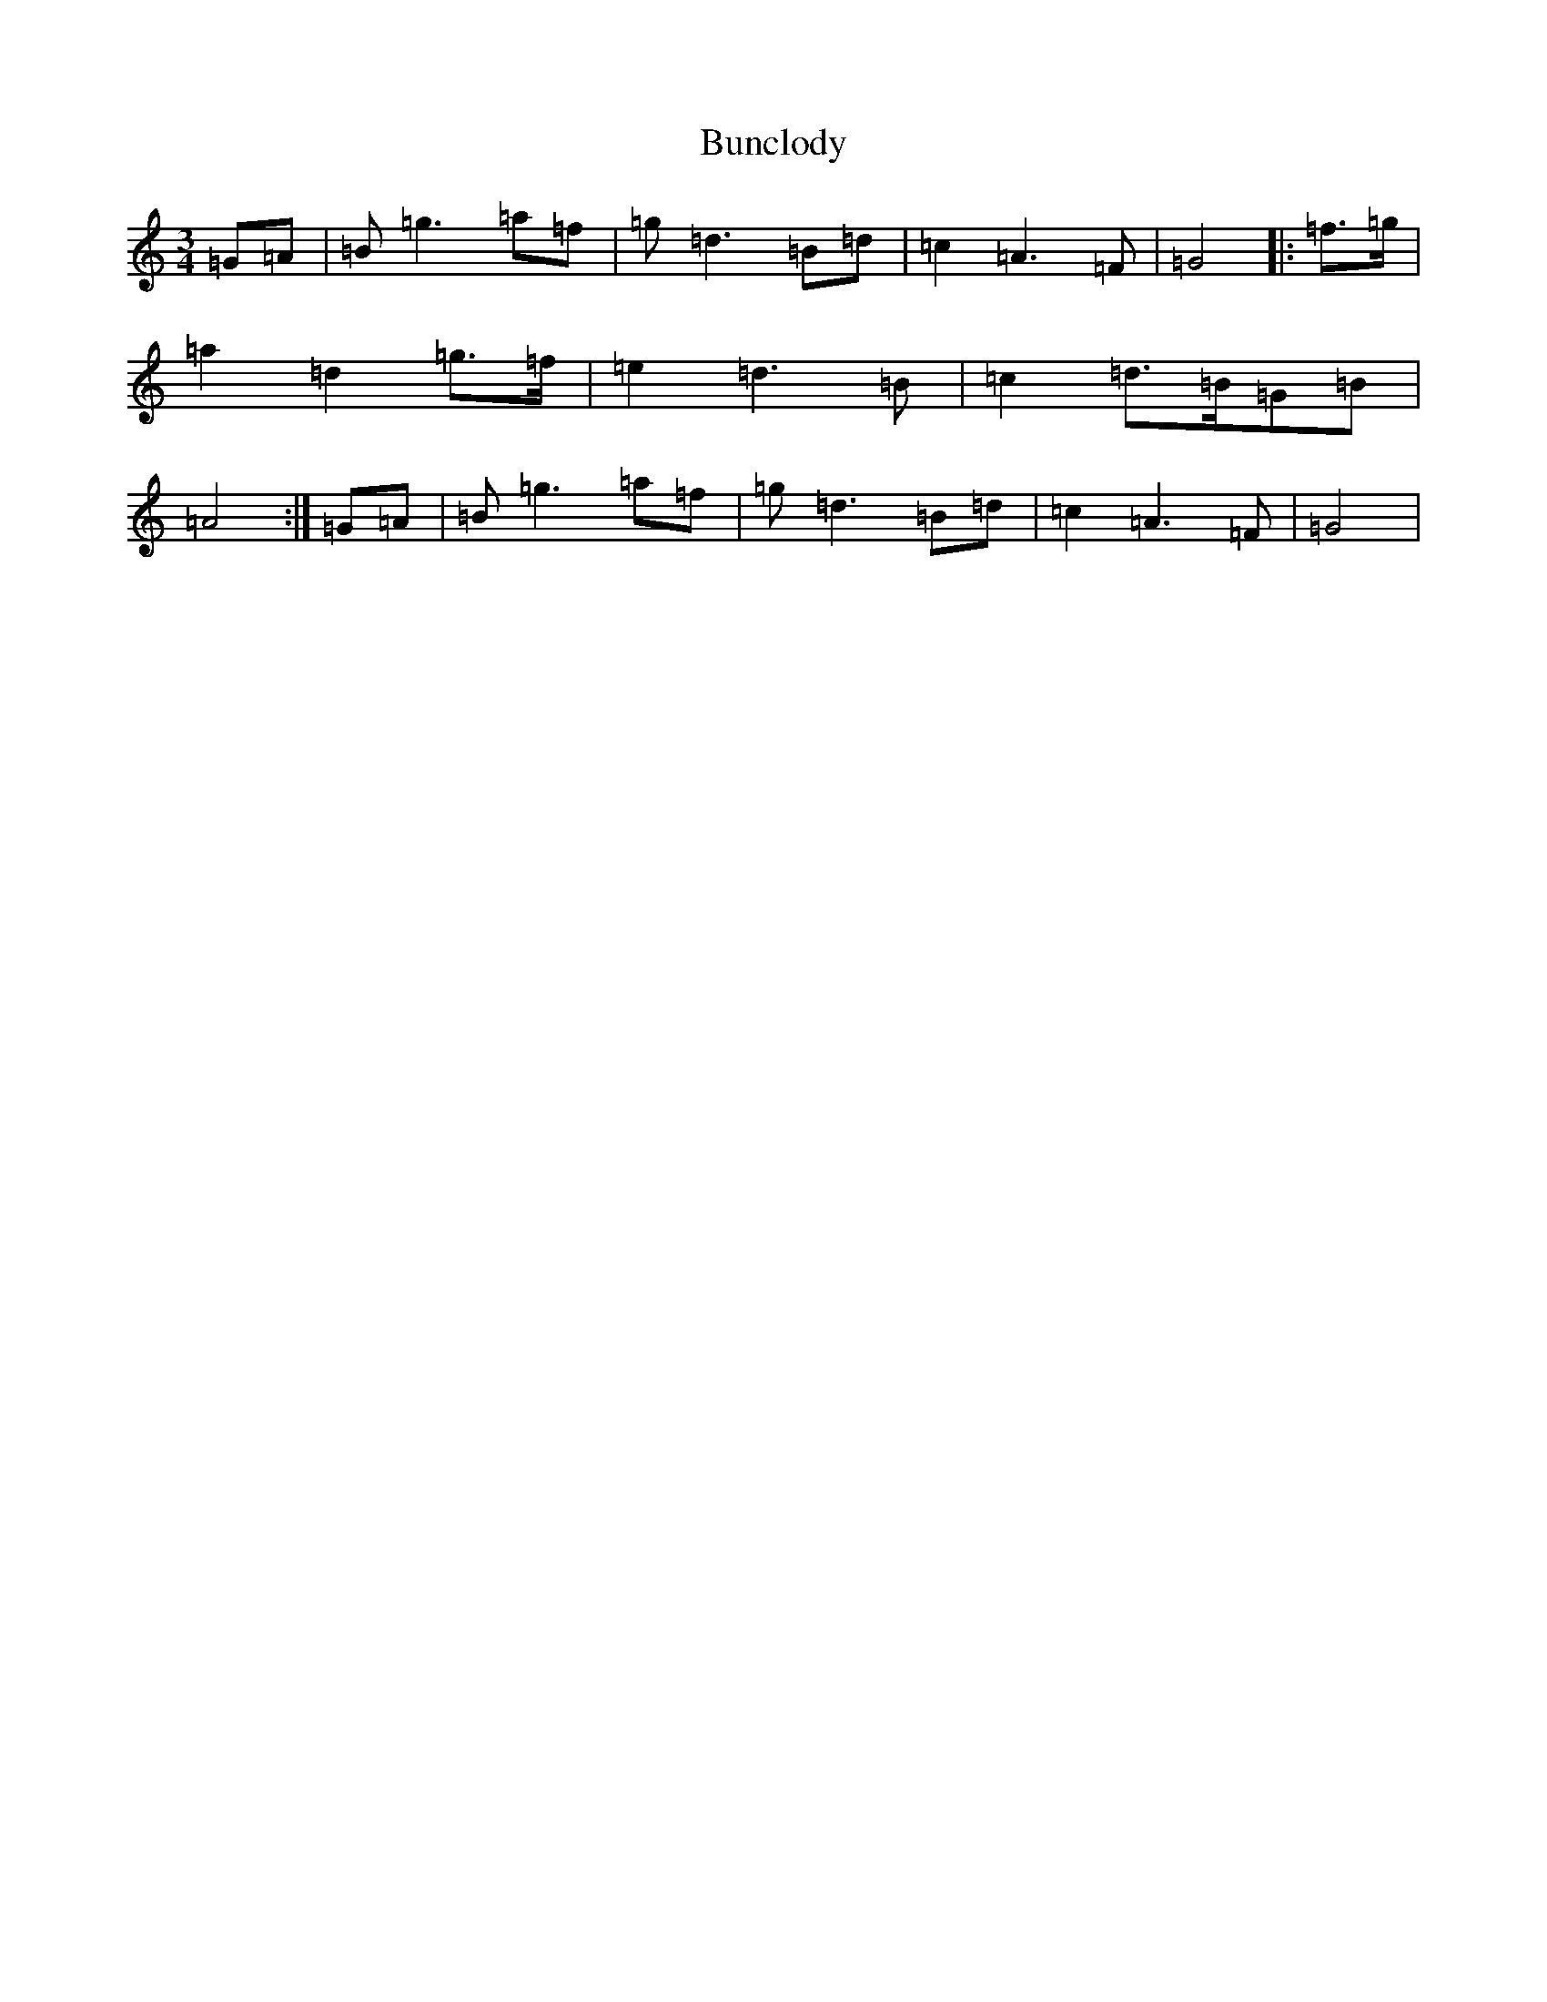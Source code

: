 X: 2840
T: Bunclody
S: https://thesession.org/tunes/12770#setting21641
R: waltz
M:3/4
L:1/8
K: C Major
=G=A|=B=g3=a=f|=g=d3=B=d|=c2=A3=F|=G4|:=f>=g|=a2=d2=g>=f|=e2=d3=B|=c2=d>=B=G=B|=A4:|=G=A|=B=g3=a=f|=g=d3=B=d|=c2=A3=F|=G4|